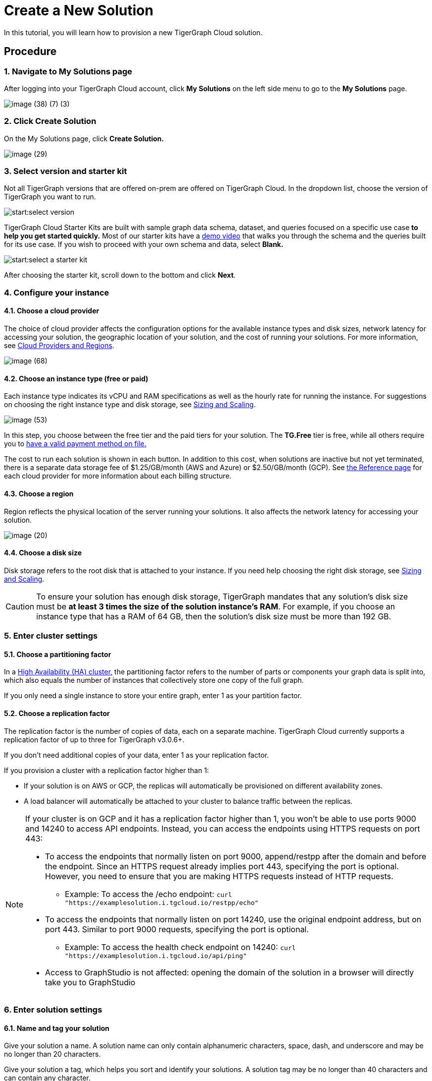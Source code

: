 = Create a New Solution

In this tutorial, you will learn how to provision a new TigerGraph Cloud solution.

== Procedure

=== 1. Navigate to My Solutions page

After logging into your TigerGraph Cloud account, click *My Solutions* on the left side menu to go to the *My Solutions* page.

image::image (38) (7) (3).png[]

=== 2. Click Create Solution

On the My Solutions page, click *Create Solution.*

image::image (29).png[]

=== 3. Select version and starter kit

Not all TigerGraph versions that are offered on-prem are offered on TigerGraph Cloud. In the dropdown list, choose the version of TigerGraph you want to run.

image::start:select-version.png[]

TigerGraph Cloud Starter Kits are built with sample graph data schema, dataset, and queries focused on a specific use case ***to help you get started quickly*.** Most of our starter kits have a https://www.tigergraph.com/starterkits/[demo video] that walks you through the schema and the queries built for its use case. If you wish to proceed with your own schema and data, select *Blank.*

image::start:select-a-starter-kit.png[]


After choosing the starter kit, scroll down to the bottom and click *Next*.

=== *4. Configure your instance*

==== *4.1. Choose a cloud provider*

The choice of cloud provider affects the configuration options for the available instance types and disk sizes, network latency for accessing your solution, the geographic location of your solution, and the cost of running your solutions. For more information, see xref:cloud-providers-and-regions.adoc[Cloud Providers and Regions].

image::image (68).png[]

==== 4.2. Choose an instance type (free or paid)

Each instance type indicates its vCPU and RAM specifications as well as the hourly rate for running the instance. For suggestions on choosing the right instance type and disk storage, see xref:sizing-and-scaling.adoc[Sizing and Scaling].

image::image (53).png[]

In this step, you choose between the free tier and the paid tiers for your solution. The *TG.Free* tier is free, while all others require you to xref:billing:manage-payment-methods.adoc[have a valid payment method on file.]

The cost to run each solution is shown in each button.
In addition to this cost, when solutions are inactive but not yet terminated, there is a separate data storage fee of $1.25/GB/month (AWS and Azure) or $2.50/GB/month (GCP).
See xref:reference:README.adoc[the Reference page] for each cloud provider for more information about each billing structure.

==== 4.3. Choose a region

Region reflects the physical location of the server running your solutions. It also affects the network latency for accessing your solution.

image::image (20).png[]

==== 4.4. Choose a disk size

Disk storage refers to the root disk that is attached to your instance. If you need help choosing the right disk storage, see xref:sizing-and-scaling.adoc[Sizing and Scaling].

[CAUTION]
====
To ensure your solution has enough disk storage, TigerGraph mandates that any solution's disk size must be *at least 3 times the size of the solution instance's RAM*. For example, if you choose an instance type that has a RAM of 64 GB, then the solution's disk size must be more than 192 GB.
====

=== 5. Enter cluster settings

==== 5.1. Choose a partitioning factor

In a xref:3.2@tigergraph-server:ha:ha-cluster.adoc[High Availability (HA) cluster,] the partitioning factor refers to the number of parts or components your graph data is split into, which also equals the number of instances that collectively store one copy of the full graph.

If you only need a single instance to store your entire graph, enter 1 as your partition factor.

==== 5.2. Choose a replication factor

The replication factor is the number of copies of data, each on a separate machine. TigerGraph Cloud currently supports a replication factor of up to three for TigerGraph v3.0.6+.

If you don't need additional copies of your data, enter 1 as your replication factor.

If you provision a cluster with a replication factor higher than 1:

* If your solution is on AWS or GCP,  the replicas will automatically be provisioned on different availability zones.
* A load balancer will automatically be attached to your cluster to balance traffic between the replicas.

[NOTE]
====
If your cluster is on GCP and it has a replication factor higher than 1, you won't be able to use ports 9000 and 14240 to access API endpoints. Instead, you can access the endpoints using HTTPS requests on port 443:

* To access the endpoints that normally listen on port 9000,  append/restpp after the domain and before the endpoint. Since an HTTPS request already implies port 443, specifying the port is optional. However, you need to ensure that you are making HTTPS requests instead of HTTP requests.
** Example: To access the /echo endpoint: ``curl "https://examplesolution.i.tgcloud.io/restpp/echo"``
* To access the endpoints that normally listen on port 14240, use the original endpoint address, but on port 443. Similar to port 9000 requests, specifying the port is optional.
** Example: To access the health check endpoint on 14240:
``curl "https://examplesolution.i.tgcloud.io/api/ping"``
* Access to GraphStudio is not affected: opening the domain of the solution in a browser will directly take you to GraphStudio
====

=== 6. Enter solution settings

==== 6.1. Name and tag your solution

Give your solution a name. A solution name can only contain alphanumeric characters, space, dash, and underscore and may be no longer than 20 characters.

Give your solution a tag, which helps you sort and identify your solutions. A solution tag may be no longer than 40 characters and can contain any character.

==== 6.2. Set initial password

When a solution is provisioned, a default xref:security:manage-database-users.adoc[TigerGraph user] `tigergraph` is created in the installation process.
The password you set here will be the initial password for the `tigergraph` user.

image::image (19).png[Set initial password]

[NOTE]
====
This initial password allows you to log into the database when your solution is in the ready state. If you forget this password, you will need to terminate and recreate the solution.
====

==== 6.3. Set a subdomain

Enter a unique subdomain for your solution. Only letters, numbers, and a connecting hyphen `-` between words are allowed in the subdomain. You can send HTTP requests to the REST endpoints on the domain once the solution is up and running. If you do not enter a subdomain, an automatically generated subdomain will be assigned to the solution.

==== 6.4. Enter a description

Enter a description of what the solution is used for or anything else you would like to note about this solution.

=== 7. Review and confirm.

After making sure all your settings are correct, click *Submit* to start your solution. Your solution should be ready after a brief warm-up period.

